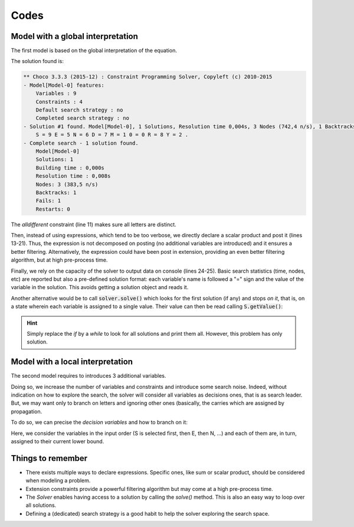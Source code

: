=====
Codes
=====

Model with a global interpretation
==================================

The first model is based on the global interpretation of the equation.

.. code-block:: java
    :linenos:

    Model model = new Model("SEND+MORE=MONEY");
    IntVar S = model.intVar("S", 1, 9, false);
    IntVar E = model.intVar("E", 0, 9, false);
    IntVar N = model.intVar("N", 0, 9, false);
    IntVar D = model.intVar("D", 0, 9, false);
    IntVar M = model.intVar("M", 1, 9, false);
    IntVar O = model.intVar("0", 0, 9, false);
    IntVar R = model.intVar("R", 0, 9, false);
    IntVar Y = model.intVar("Y", 0, 9, false);

    model.allDifferent(new IntVar[]{S, E, N, D, M, O, R, Y}).post();

    IntVar[] ALL = new IntVar[]{
        S, E, N, D,
        M, O, R, E,
        M, O, N, E, Y};
    int[] COEFFS = new int[]{
        1000, 100, 10, 1,
        1000, 100, 10, 1,
        -10000, -1000, -100, -10, -1};
    model.scalar(ALL, COEFFS, "=", 0).post();

    Solver solver = model.getSolver();
    solver.showStatistics();
    solver.showSolutions();
    solver.findSolution();


The solution found is:

.. code::

    ** Choco 3.3.3 (2015-12) : Constraint Programming Solver, Copyleft (c) 2010-2015
    - Model[Model-0] features:
        Variables : 9
        Constraints : 4
        Default search strategy : no
        Completed search strategy : no
    - Solution #1 found. Model[Model-0], 1 Solutions, Resolution time 0,004s, 3 Nodes (742,4 n/s), 1 Backtracks, 1 Fails, 0 Restarts
        S = 9 E = 5 N = 6 D = 7 M = 1 0 = 0 R = 8 Y = 2 .
    - Complete search - 1 solution found.
        Model[Model-0]
        Solutions: 1
        Building time : 0,000s
        Resolution time : 0,008s
        Nodes: 3 (383,5 n/s)
        Backtracks: 1
        Fails: 1
    	Restarts: 0


The *alldifferent* constraint (line 11) makes sure all letters are distinct.

Then, instead of using expressions, which tend to be too verbose,
we directly declare a scalar product and post it (lines 13-21).
Thus, the expression is not decomposed on posting (no additional variables are introduced) and it ensures a better filtering.
Alternatively, the expression could have been post in extension, providing an even better filtering algorithm, but
at high pre-process time.

Finally, we rely on the capacity of the solver to output data on console (lines 24-25).
Basic search statistics (time, nodes, etc) are reported but also a pre-defined solution format:
each variable's name is followed a "=" sign and the value of the variable in the solution.
This avoids getting a solution object and reads it.

Another alternative would be to call :code:`solver.solve()` which looks for the first solution (if any) and stops *on it*,
that is, on a state wherein each variable is assigned to a single value.
Their value can then be read calling :code:`S.getValue()`:

.. code-block:: java
    :linenos:

    model.getSolver().showStatistics();
    if (model.getSolver().solve()) {
        System.out.printf("%s = %d\n", S.getName(), S.getValue());
        System.out.printf("%s = %d\n", E.getName(), E.getValue());
        // ...
    }

.. hint::

    Simply replace the `if` by a `while` to look for all solutions and print them all.
    However, this problem has only solution.

Model with a local interpretation
=================================

The second model requires to introduces 3 additional variables.

.. code-block:: java
    :linenos:

    // additional variables: the carries
    BoolVar[] r = model.boolVarArray(3);
    // declare local equations
    D.add(E).eq(Y.add(r[0].mul(10))).post();
    r[0].add(N).add(R).eq(E.add(r[1].mul(10))).post();
    r[1].add(E).add(O).eq(N.add(r[2].mul(10))).post();
    r[2].add(S).add(M).eq(O.add(M.mul(10))).post();

Doing so, we increase the number of variables and constraints and introduce some search noise.
Indeed, without indication on how to explore the search, the solver will consider all variables
as decisions ones, that is as search leader.
But, we may want only to branch on letters and ignoring other ones (basically, the carries
which are assigned by propagation.

To do so, we can precise the *decision variables* and how to branch on it:

.. code-block:: java
    :linenos:

    solver.set(
        SearchStrategyFactory.inputOrderLBSearch(S, E, N, D, M, O, R, Y));

Here, we consider the variables in the input order (S is selected first, then E, then N, ...)
and each of them are, in turn, assigned to their current lower bound.


Things to remember
==================

+ There exists multiple ways to declare expressions. Specific ones, like sum or scalar product, should be considered when modeling a problem.

+ Extension constraints provide a powerful filtering algorithm but may come at a high pre-process time.

+ The `Solver` enables having access to a solution by calling the `solve()` method. This is also an easy way to loop over all solutions.

+ Defining a (dedicated) search strategy is a good habit to help the solver exploring the search space.